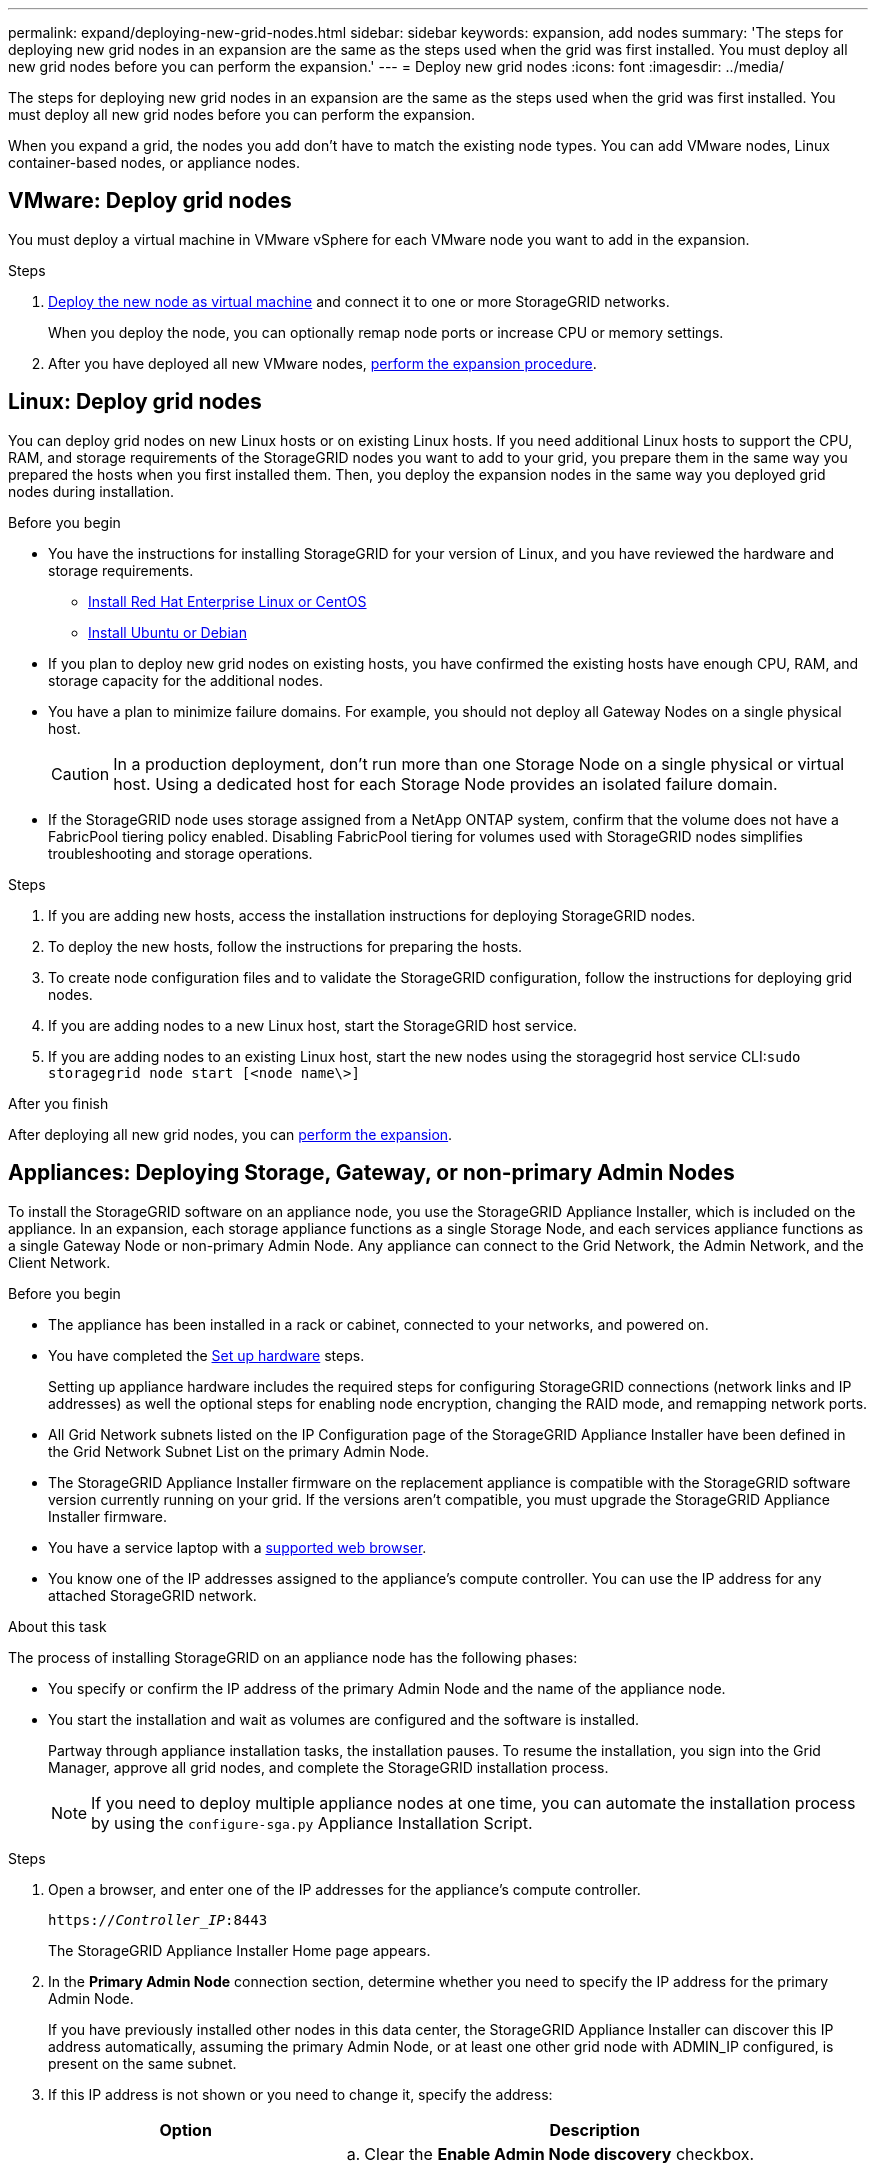 ---
permalink: expand/deploying-new-grid-nodes.html
sidebar: sidebar
keywords: expansion, add nodes
summary: 'The steps for deploying new grid nodes in an expansion are the same as the steps used when the grid was first installed. You must deploy all new grid nodes before you can perform the expansion.'
---
= Deploy new grid nodes
:icons: font
:imagesdir: ../media/

[.lead]
The steps for deploying new grid nodes in an expansion are the same as the steps used when the grid was first installed. You must deploy all new grid nodes before you can perform the expansion.

When you expand a grid, the nodes you add don't have to match the existing node types. You can add VMware nodes, Linux container-based nodes, or appliance nodes.

[[vmware-deploy-grid-nodes]]
== VMware: Deploy grid nodes

You must deploy a virtual machine in VMware vSphere for each VMware node you want to add in the expansion.

.Steps

. link:../vmware/deploying-storagegrid-node-as-virtual-machine.html[Deploy the new node as virtual machine] and connect it to one or more StorageGRID networks.
+
When you deploy the node, you can optionally remap node ports or increase CPU or memory settings.

. After you have deployed all new VMware nodes, link:performing-expansion.html[perform the expansion procedure].

[[linux-deploy-grid-nodes]]
== Linux: Deploy grid nodes

You can deploy grid nodes on new Linux hosts or on existing Linux hosts. If you need additional Linux hosts to support the CPU, RAM, and storage requirements of the StorageGRID nodes you want to add to your grid, you prepare them in the same way you prepared the hosts when you first installed them. Then, you deploy the expansion nodes in the same way you deployed grid nodes during installation.

.Before you begin

* You have the instructions for installing StorageGRID for your version of Linux, and you have reviewed the hardware and storage requirements.

** link:../rhel/index.html[Install Red Hat Enterprise Linux or CentOS]

** link:../ubuntu/index.html[Install Ubuntu or Debian]


* If you plan to deploy new grid nodes on existing hosts, you have confirmed the existing hosts have enough CPU, RAM, and storage capacity for the additional nodes.
* You have a plan to minimize failure domains. For example, you should not deploy all Gateway Nodes on a single physical host.
+
CAUTION: In a production deployment, don't run more than one Storage Node on a single physical or virtual host. Using a dedicated host for each Storage Node provides an isolated failure domain.

* If the StorageGRID node uses storage assigned from a NetApp ONTAP system, confirm that the volume does not have a FabricPool tiering policy enabled. Disabling FabricPool tiering for volumes used with StorageGRID nodes simplifies troubleshooting and storage operations.

.Steps

. If you are adding new hosts, access the installation instructions for deploying StorageGRID nodes.
. To deploy the new hosts, follow the instructions for preparing the hosts.
. To create node configuration files and to validate the StorageGRID configuration, follow the instructions for deploying grid nodes.
. If you are adding nodes to a new Linux host, start the StorageGRID host service.
. If you are adding nodes to an existing Linux host, start the new nodes using the storagegrid host service CLI:``sudo storagegrid node start [<node name\>]``

.After you finish

After deploying all new grid nodes, you can link:performing-expansion.html[perform the expansion].


[[appliances-deploying-storage-gateway-or-non-primary-admin-nodes]]
== Appliances: Deploying Storage, Gateway, or non-primary Admin Nodes

To install the StorageGRID software on an appliance node, you use the StorageGRID Appliance Installer, which is included on the appliance. In an expansion, each storage appliance functions as a single Storage Node, and each services appliance functions as a single Gateway Node or non-primary Admin Node. Any appliance can connect to the Grid Network, the Admin Network, and the Client Network.

.Before you begin

* The appliance has been installed in a rack or cabinet, connected to your networks, and powered on.
* You have completed the https://review.docs.netapp.com/us-en/storagegrid-appliances_main/installconfig/configuring-hardware.html[Set up hardware^] steps.
+
Setting up appliance hardware includes the required steps for configuring StorageGRID connections (network links and IP addresses) as well the optional steps for enabling node encryption, changing the RAID mode, and remapping network ports.

* All Grid Network subnets listed on the IP Configuration page of the StorageGRID Appliance Installer have been defined in the Grid Network Subnet List on the primary Admin Node.

* The StorageGRID Appliance Installer firmware on the replacement appliance is compatible with the StorageGRID software version currently running on your grid. If the versions aren't compatible, you must upgrade the StorageGRID Appliance Installer firmware.

* You have a service laptop with a link:../admin/web-browser-requirements.html[supported web browser].
* You know one of the IP addresses assigned to the appliance's compute controller. You can use the IP address for any attached StorageGRID network.

.About this task

The process of installing StorageGRID on an appliance node has the following phases:

* You specify or confirm the IP address of the primary Admin Node and the name of the appliance node.
* You start the installation and wait as volumes are configured and the software is installed.
+
Partway through appliance installation tasks, the installation pauses. To resume the installation, you sign into the Grid Manager, approve all grid nodes, and complete the StorageGRID installation process.
+
NOTE: If you need to deploy multiple appliance nodes at one time, you can automate the installation process by using the `configure-sga.py` Appliance Installation Script.

.Steps

. Open a browser, and enter one of the IP addresses for the appliance's compute controller.
+
`https://_Controller_IP_:8443`
+
The StorageGRID Appliance Installer Home page appears.

. In the *Primary Admin Node* connection section, determine whether you need to specify the IP address for the primary Admin Node.
+
If you have previously installed other nodes in this data center, the StorageGRID Appliance Installer can discover this IP address automatically, assuming the primary Admin Node, or at least one other grid node with ADMIN_IP configured, is present on the same subnet.

. If this IP address is not shown or you need to change it, specify the address:
+
[cols="1a,2a" options="header"]

|===
| Option| Description
a|
Manual IP entry
a|

 .. Clear the *Enable Admin Node discovery* checkbox.
 .. Enter the IP address manually.
 .. Click *Save*.
 .. Wait for the connection state for the new IP address to become ready.

a|
Automatic discovery of all connected primary Admin Nodes
a|

 .. Select the *Enable Admin Node discovery* checkbox.
 .. Wait for the list of discovered IP addresses to be displayed.
 .. Select the primary Admin Node for the grid where this appliance Storage Node will be deployed.
 .. Click *Save*.
 .. Wait for the connection state for the new IP address to become ready.

+
|===

. In the *Node name* field, enter the name you want to use for this appliance node, and select *Save*.
+
The node name is assigned to this appliance node in the StorageGRID system. It is shown on the Nodes page (Overview tab) in the Grid Manager. If required, you can change the name when you approve the node.

. In the *Installation* section, confirm that the current state is "Ready to start installation of _node name_ into grid with primary Admin Node _admin_ip_" and that the *Start Installation* button is enabled.
+
If the *Start Installation* button is not enabled, you might need to change the network configuration or port settings. For instructions, see the maintenance instructions for your appliance.

. From the StorageGRID Appliance Installer home page, select *Start Installation*.
+
image::../media/appliance_installer_home_start_installation_enabled.gif[This image is described by the surrounding text.]
+
The Current state changes to "Installation is in progress," and the Monitor Installation page is displayed.

. If your expansion includes multiple appliance nodes, repeat the previous steps for each appliance.
+
NOTE: If you need to deploy multiple appliance Storage Nodes at one time, you can automate the installation process by using the configure-sga.py appliance installation script.

. If you need to manually access the Monitor Installation page, select *Monitor Installation* from the menu bar.
+
The Monitor Installation page shows the installation progress.
+
image::../media/monitor_installation_configure_storage.gif[This image is explained by the surrounding text.]
+
The blue status bar indicates which task is currently in progress. Green status bars indicate tasks that have completed successfully.
+
NOTE: The installer ensures that tasks completed in a previous install aren't re-run. If you are re-running an installation, any tasks that don't need to be re-run are shown with a green status bar and a status of "Skipped."

. Review the progress of first two installation stages.
+
*1. Configure appliance*
+
During this stage, one of the following processes occurs:
+
  * For a storage appliance, the installer connects to the storage controller, clears any existing configuration, communicates with SANtricity OS to configure volumes, and configures host settings.
  * For a services appliance, the installer clears any existing configuration from the drives in the compute controller, and configures host settings.
+
*2. Install OS*
+
During this stage, the installer copies the base operating system image for StorageGRID to the appliance.
. Continue monitoring the installation progress until a message appears in the console window, prompting you to use the Grid Manager to approve the node.
+
NOTE: Wait until all nodes you added in this expansion are ready for approval before going to the Grid Manager to approve the nodes.
+
image::../media/monitor_installation_install_sgws.gif[This image is explained by the surrounding text.]

